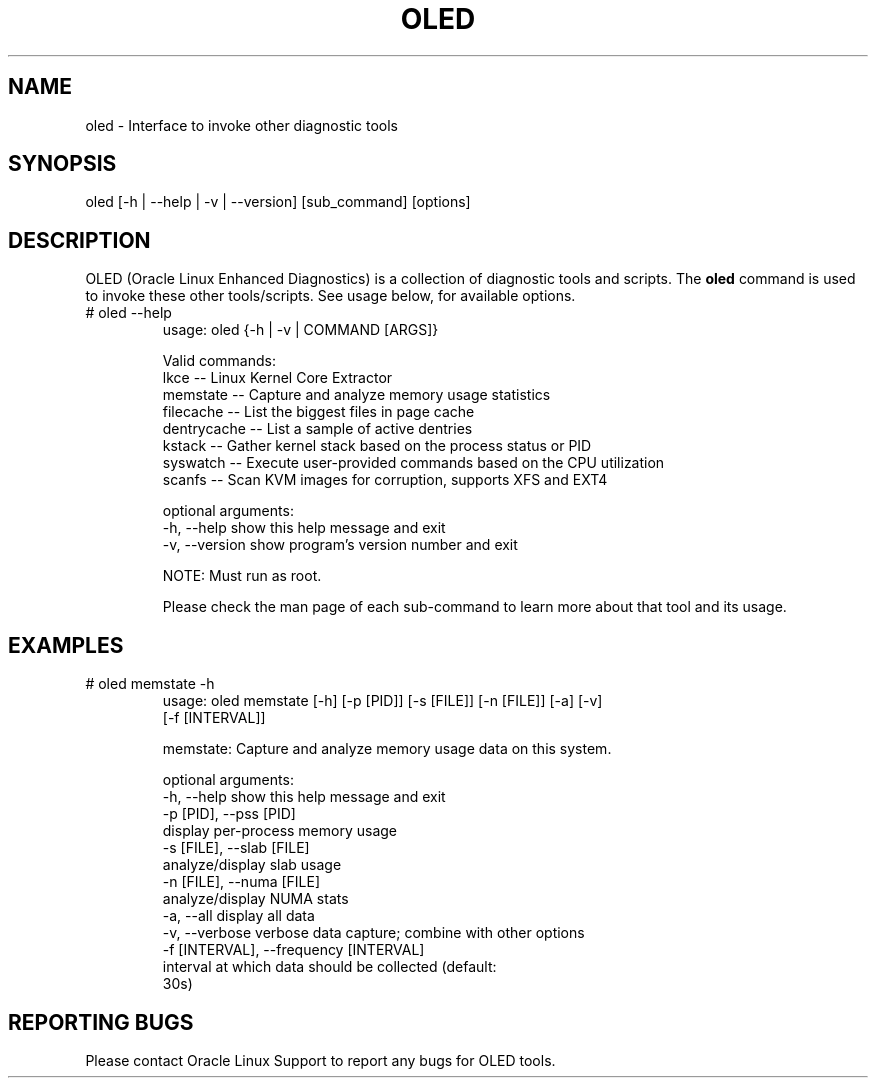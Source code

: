.TH OLED 8 "Nov 2022" "Oracle Linux Enhanced Diagnostics" "0.5"

.SH NAME
oled - Interface to invoke other diagnostic tools

.SH SYNOPSIS
oled [-h | --help | -v | --version] [sub_command] [options]

.SH DESCRIPTION
OLED (Oracle Linux Enhanced Diagnostics) is a collection of diagnostic tools
and scripts. The \fBoled\fR command is used to invoke these other tools/scripts.
See usage below, for available options.

.TP
# oled --help
usage: oled {-h | -v | COMMAND [ARGS]}

Valid commands:
     lkce        -- Linux Kernel Core Extractor
     memstate    -- Capture and analyze memory usage statistics
     filecache   -- List the biggest files in page cache
     dentrycache -- List a sample of active dentries
     kstack      -- Gather kernel stack based on the process status or PID
     syswatch    -- Execute user-provided commands based on the CPU utilization
     scanfs      -- Scan KVM images for corruption, supports XFS and EXT4

optional arguments:
  -h, --help     show this help message and exit
  -v, --version  show program's version number and exit

NOTE: Must run as root.

Please check the man page of each sub-command to learn more about that tool and
its usage.

.SH EXAMPLES
.TP

# oled memstate -h
usage: oled memstate [-h] [-p [PID]] [-s [FILE]] [-n [FILE]] [-a] [-v]
                     [-f [INTERVAL]]

memstate: Capture and analyze memory usage data on this system.

optional arguments:
  -h, --help            show this help message and exit
  -p [PID], --pss [PID]
                        display per-process memory usage
  -s [FILE], --slab [FILE]
                        analyze/display slab usage
  -n [FILE], --numa [FILE]
                        analyze/display NUMA stats
  -a, --all             display all data
  -v, --verbose         verbose data capture; combine with other options
  -f [INTERVAL], --frequency [INTERVAL]
                        interval at which data should be collected (default:
                        30s)

.SH REPORTING BUGS
.TP
Please contact Oracle Linux Support to report any bugs for OLED tools.
